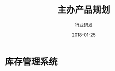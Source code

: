 #+TITLE: 主办产品规划
#+AUTHOR: 行业研发
#+EMAIL:  liuenze6516@gmail.com
#+DATE: 2018-01-25
#+OPTIONS:   H:2 num:t toc:t \n:nil @:t ::t |:t ^:t -:t f:t *:t <:t
#+OPTIONS:   TeX:t LaTeX:t skip:nil d:nil todo:t pri:nil tags:not-in-toc
#+EXPORT_SELECT_TAGS: export
#+EXPORT_EXCLUDE_TAGS: noexport

* 库存管理系统
